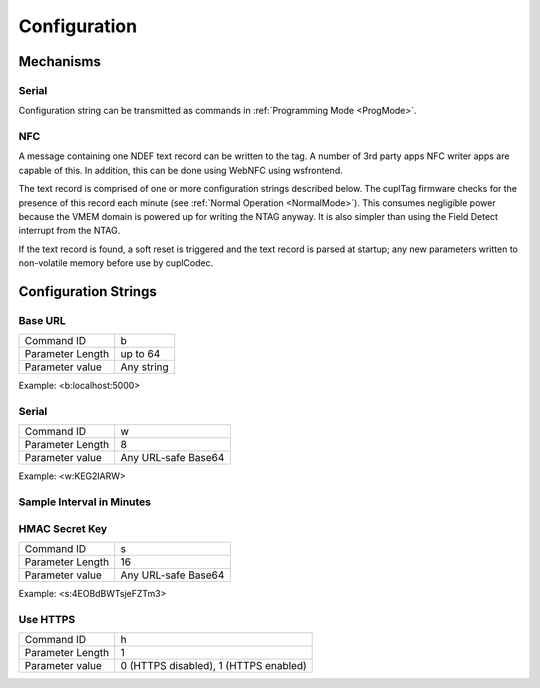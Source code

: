 Configuration
----------------

Mechanisms
~~~~~~~~~~~~

Serial
**********

Configuration string can be transmitted as commands in :ref:`Programming Mode <ProgMode>`.

NFC
*******

A message containing one NDEF text record can be written to the tag. A number of 3rd party apps NFC writer
apps are capable of this. In addition, this can be done using WebNFC using wsfrontend.

The text record is comprised of one or more configuration strings described below. The cuplTag firmware
checks for the presence of this record each minute (see :ref:`Normal Operation <NormalMode>`). This consumes
negligible power because the VMEM domain is powered up for writing the NTAG anyway. It is also simpler than
using the Field Detect interrupt from the NTAG.

If the text record is found, a soft reset is triggered and the text record is parsed at startup;
any new parameters written to non-volatile memory before use by cuplCodec.

Configuration Strings
~~~~~~~~~~~~~~~~~~~~~~~

Base URL
*********

+------------------+---------------------+
| Command ID       | b                   |
+------------------+---------------------+
| Parameter Length | up to 64            |
+------------------+---------------------+
| Parameter value  | Any string          |
+------------------+---------------------+

Example: <b:localhost:5000>

Serial
********

+------------------+---------------------+
| Command ID       | w                   |
+------------------+---------------------+
| Parameter Length | 8                   |
+------------------+---------------------+
| Parameter value  | Any URL-safe Base64 |
+------------------+---------------------+

Example: <w:KEG2lARW>

Sample Interval in Minutes
****************************


HMAC Secret Key
*****************

+------------------+---------------------+
| Command ID       | s                   |
+------------------+---------------------+
| Parameter Length | 16                  |
+------------------+---------------------+
| Parameter value  | Any URL-safe Base64 |
+------------------+---------------------+

Example: <s:4EOBdBWTsjeFZTm3>

Use HTTPS
***********

+------------------+---------------------------------------+
| Command ID       | h                                     |
+------------------+---------------------------------------+
| Parameter Length | 1                                     |
+------------------+---------------------------------------+
| Parameter value  | 0 (HTTPS disabled), 1 (HTTPS enabled) |
+------------------+---------------------------------------+